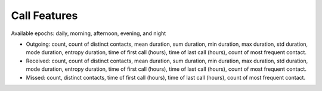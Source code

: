 Call Features
=============

Available epochs: daily, morning, afternoon, evening, and night

-	Outgoing: count, count of distinct contacts, mean duration, sum duration, min duration, max duration, std duration, mode duration, entropy duration, time of first call (hours), time of last call (hours), count of most frequent contact.
-	Received: count, count of distinct contacts, mean duration, sum duration, min duration, max duration, std duration, mode duration, entropy duration, time of first call (hours), time of last call (hours), count of most frequent contact.
-	Missed: count, distinct contacts, time of first call (hours), time of last call (hours), count of most frequent contact.
